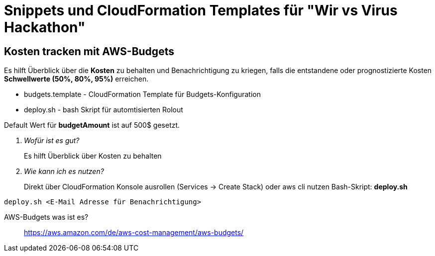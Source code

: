 # Snippets und CloudFormation Templates für "Wir vs Virus Hackathon"

## Kosten tracken mit AWS-Budgets
Es hilft Überblick über die *Kosten* zu behalten und Benachrichtigung zu kriegen, falls die entstandene oder prognostizierte Kosten *Schwellwerte (50%, 80%, 95%)* erreichen.

* budgets.template - CloudFormation Template für Budgets-Konfiguration
* deploy.sh - bash Skript für automtisierten Rolout

Default Wert für *budgetAmount* ist auf 500$ gesetzt.

[qanda]
Wofür ist es gut?::
  Es hilft Überblick über Kosten zu behalten
Wie kann ich es nutzen?::
Direkt über CloudFormation Konsole ausrollen (Services -> Create Stack)
oder aws cli nutzen Bash-Skript: *deploy.sh*
----
deploy.sh <E-Mail Adresse für Benachrichtigung>
----
AWS-Budgets was ist es?::
https://aws.amazon.com/de/aws-cost-management/aws-budgets/


